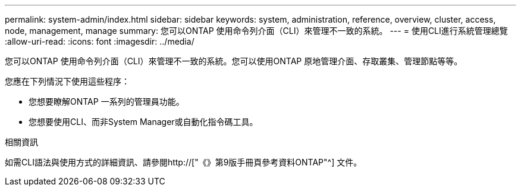 ---
permalink: system-admin/index.html 
sidebar: sidebar 
keywords: system, administration, reference, overview, cluster, access, node, management, manage 
summary: 您可以ONTAP 使用命令列介面（CLI）來管理不一致的系統。 
---
= 使用CLI進行系統管理總覽
:allow-uri-read: 
:icons: font
:imagesdir: ../media/


[role="lead"]
您可以ONTAP 使用命令列介面（CLI）來管理不一致的系統。您可以使用ONTAP 原地管理介面、存取叢集、管理節點等等。

您應在下列情況下使用這些程序：

* 您想要瞭解ONTAP 一系列的管理員功能。
* 您想要使用CLI、而非System Manager或自動化指令碼工具。


.相關資訊
如需CLI語法與使用方式的詳細資訊、請參閱http://["《》第9版手冊頁參考資料ONTAP"^] 文件。
